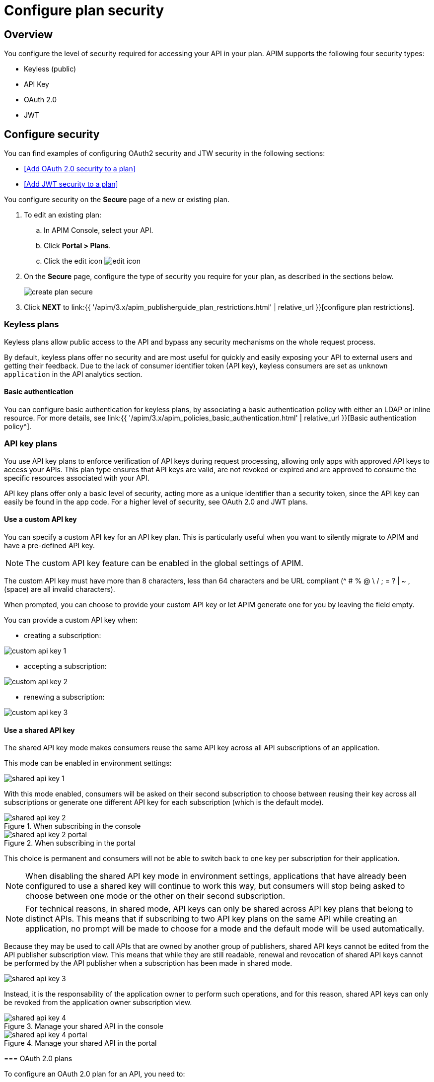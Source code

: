 = Configure plan security
:page-sidebar: apim_3_x_sidebar
:page-permalink: apim/3.x/apim_publisherguide_plan_security.html
:page-folder: apim/user-guide/publisher
:page-keywords: Gravitee.io, API Platform, API Management, API Gateway, documentation, manual, guide, reference, api, CGU, GCU
:page-layout: apim3x

== Overview

You configure the level of security required for accessing your API in your plan.
APIM supports the following four security types:

* Keyless (public)
* API Key
* OAuth 2.0
* JWT

== Configure security

You can find examples of configuring OAuth2 security and JTW security in the following sections:

  * <<Add OAuth 2.0 security to a plan>>
  * <<Add JWT security to a plan>>

You configure security on the **Secure** page of a new or existing plan.

. To edit an existing plan:
  .. In APIM Console, select your API.
  .. Click **Portal > Plans**.
  .. Click the edit icon image:{% link images/icons/edit-icon.png %}[role="icon"]
. On the **Secure** page, configure the type of security you require for your plan, as described in the sections below.
+
image::{% link images/apim/3.x/api-publisher-guide/plans-subscriptions/create-plan-secure.png %}[]
. Click *NEXT* to link:{{ '/apim/3.x/apim_publisherguide_plan_restrictions.html' | relative_url }}[configure plan restrictions].

=== Keyless plans

Keyless plans allow public access to the API and bypass any security mechanisms on the whole request process.

By default, keyless plans offer no security and are most useful for quickly and easily exposing your API to external users and getting their feedback.
Due to the lack of consumer identifier token (API key), keyless consumers are set as `unknown application` in the API analytics section.

==== Basic authentication

You can configure basic authentication for keyless plans, by associating a basic authentication policy with either an LDAP or inline resource. For more details, see link:{{ '/apim/3.x/apim_policies_basic_authentication.html' | relative_url }}[Basic authentication policy^].

=== API key plans

You use API key plans to enforce verification of API keys during request processing, allowing only apps with approved API keys to access your APIs.
This plan type ensures that API keys are valid, are not revoked or expired and are approved to consume the specific resources associated with your API.

API key plans offer only a basic level of security, acting more as a unique identifier than a security token, since the API key can easily be found in the app code.
For a higher level of security, see OAuth 2.0 and JWT plans.

==== Use a custom API key

You can specify a custom API key for an API key plan. This is particularly useful when you want to silently migrate to APIM and have a pre-defined API key.

NOTE: The custom API key feature can be enabled in the global settings of APIM.

The custom API key must have more than 8 characters, less than 64 characters and be URL compliant (^ # % @ \ / ; = ? | ~ , (space) are all invalid characters).

When prompted, you can choose to provide your custom API key or let APIM generate one for you by leaving the field empty.

You can provide a custom API key when:

* creating a subscription:

image::{% link images/apim/3.x/api-publisher-guide/plans-subscriptions/custom-api-key-1.png %}[]

* accepting a subscription:

image::{% link images/apim/3.x/api-publisher-guide/plans-subscriptions/custom-api-key-2.png %}[]

* renewing a subscription:

image::{% link images/apim/3.x/api-publisher-guide/plans-subscriptions/custom-api-key-3.png %}[]

==== Use a shared API key

The shared API key mode makes consumers reuse the same API key across all API subscriptions of an application.

This mode can be enabled in environment settings:

image::{% link images/apim/3.x/api-publisher-guide/plans-subscriptions/shared-api-key-1.png %}[]

With this mode enabled, consumers will be asked on their second subscription to choose between reusing their key across all subscriptions or generate one different API key for each subscription (which is the default mode).

.When subscribing in the console
image::{% link images/apim/3.x/api-publisher-guide/plans-subscriptions/shared-api-key-2.png %}[]
.When subscribing in the portal
image::{% link images/apim/3.x/api-publisher-guide/plans-subscriptions/shared-api-key-2-portal.png %}[]
--

This choice is permanent and consumers will not be able to switch back to one key per subscription for their application.

NOTE: When disabling the shared API key mode in environment settings, applications that have already been configured to use a shared key will continue to work this way, but consumers will stop being asked to choose between one mode or the other on their second subscription.

NOTE: For technical reasons, in shared mode, API keys can only be shared across API key plans that belong to distinct APIs. This means that if subscribing to two API key plans on the same API while creating an application, no prompt will be made to
choose for a mode and the default mode will be used automatically.

Because they may be used to call APIs that are owned by another group of publishers, shared API keys cannot be edited from the API publisher subscription view. This means that while they are still readable, renewal and revocation of shared API keys cannot be performed by the API publisher when a subscription has been made in shared mode.

image::{% link images/apim/3.x/api-publisher-guide/plans-subscriptions/shared-api-key-3.png %}[]

Instead, it is the responsability of the application owner to perform such operations, and for this reason, shared API keys can only be revoked from the application owner subscription view.

.Manage your shared API in the console
image::{% link images/apim/3.x/api-publisher-guide/plans-subscriptions/shared-api-key-4.png %}[]
.Manage your shared API in the portal
image::{% link images/apim/3.x/api-publisher-guide/plans-subscriptions/shared-api-key-4-portal.png %}[]

=== OAuth 2.0 plans

To configure an OAuth 2.0 plan for an API, you need to:

* create an OAuth 2.0 client resource that represents your OAuth 2.0 authorization server
* create a new plan for it or apply it to an existing plan

==== Create and specify an OAuth 2.0 authorization server

NOTE: The instructions below explain how to create an OAuth 2.0 resource in Design Studio. For APIs not migrated to Design Studio, you can create resources with the *Design > Resources* menu option.

. Open your API in APIM Console and click *Design*.
. Click the *RESOURCES* tab and create a new *Generic OAuth2 Authorization Server* resource.
+
NOTE: If you use https://gravitee.io/[Gravitee.io Access Management], we provide a dedicated OAuth 2.0 AM resource.
+
image::{% link images/apim/3.x/api-publisher-guide/plans-subscriptions/create-oauth2-resource.png %}[Gravitee.io - Create OAuth 2.0 resource, 873, 530, align=center, title-align=center]

. Enter the *Resource name*.
. Set the *OAuth 2.0 Authorization server URL*.
. Set the https://tools.ietf.org/html/rfc7662[Token introspection endpoint^] URI with the correct HTTP method and https://tools.ietf.org/html/rfc6749#section-3.3[scope^] delimiter.
. Enter the *Scope separator*.
. If you want to retrieve consented claims about the end user, enter the http://openid.net/specs/openid-connect-core-1_0.html#UserInfo[UserInfo Endpoint^] URI.
. Enter the *Client Id* and *Client Secret* used for token introspection.
+
NOTE: Why do I need this? As defined in https://tools.ietf.org/html/rfc7662#section-2.1[RFC 7662^], to prevent token scanning attacks,
the introspection endpoint must also require some form of authorization to access this endpoint, such as client authentication.

. Enter any other required information, then click the tick icon image:{% link images/icons/tick-icon.png %}[role="icon"].
. Click *SAVE* to save the resource.

==== Add OAuth 2.0 security to a plan

NOTE: If you already have a suitable plan defined, you can add your OAuth2 resource to one of the flows defined for it in Design Studio, by following the steps in link:{{ '/apim/3.x/apim_publisherguide_design_studio_create.html#flow-policies' | relative_url }}[Add policies to a flow^].

. In APIM Console, select your API and click *Portal > Plans*.
. On the **Secure** page, choose *OAuth2* as the authorization type.
. Specify the OAuth2 resource name you created and check any https://tools.ietf.org/html/rfc6749#section-3.3[scopes^] to access the API.
+
image::{% link images/apim/3.x/api-publisher-guide/plans-subscriptions/create-oauth2-plan.png %}[]

Your API is now OAuth 2.0 secured and consumers must call the API with an `Authorization Bearer :token:` HTTP header to access the API resources.

IMPORTANT: Any applications wanting to subscribe to an OAuth 2.0 plan must have an existing client with a valid `client_id` registered in the OAuth 2.0 authorization server.
The `client_id` will be used to establish a connection between the OAuth 2.0 client and the APIM consumer application.

=== JSON Web Tokens (JWT) plans

JWT plans ensure that JWT tokens issued by third parties are valid. Only apps with approved JWT tokens can access APIs associated with a JWT plan.

https://tools.ietf.org/html/rfc7519[JSON Web Tokens] are an open method for representing claims securely between two parties.
JWT are digitally-signed using HMAC shared keys or RSA public/private key pairs. JWT plans allow you to verify the signature of the JWT and check if the JWT is still valid according to its expiry date.

NOTE: JWT define some https://tools.ietf.org/html/rfc7519#section-4.1[registered claim names] including subject, issuer, audience, expiration time and not-before time. In addition to these claims, the inbound JWT payload
must include the `client_id` claim (see below) to establish a connection between the JWT and the APIM application subscription.

The policy searches for a client ID in the payload as follows:

* First in the `azp` claim
* Next in the `aud` claim
* Finally in the `client_id` claim

==== Add JWT security to a plan

. In APIM Console, select your API and click *Portal > Plans*.
. On the **Secure** page, choose *JWT* as the authorization type.
. Specify the public key used to verify the incoming JWT token.
+
NOTE: You can also set the public key in the `gravitee.yml` file. See link:{{ '/apim/3.x/apim_policies_jwt.html' | relative_url }}[JWT policy] for more information. APIM only supports the RSA Public Key format.
+
image::{% link images/apim/3.x/api-publisher-guide/plans-subscriptions/create-jwt-plan.png %}[]

Your API is now JWT secured and consumers must call the API with an `Authorization Bearer :JWT Token:` HTTP header to access the API resources.
